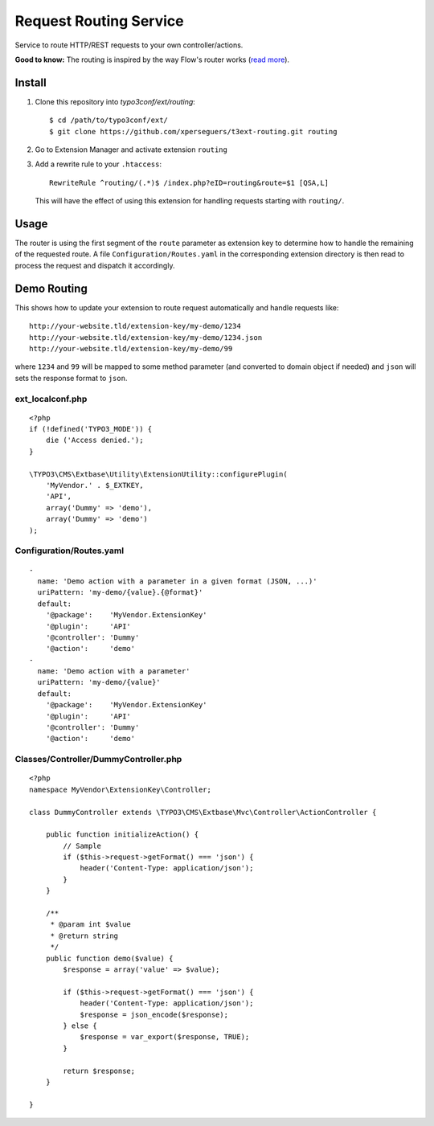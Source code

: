 =======================
Request Routing Service
=======================

Service to route HTTP/REST requests to your own controller/actions.

**Good to know:** The routing is inspired by the way Flow's router works (`read more <http://docs.typo3.org/flow/TYPO3FlowDocumentation/2.1/TheDefinitiveGuide/PartIII/Routing.html>`_).


Install
=======

#. Clone this repository into `typo3conf/ext/routing`::

       $ cd /path/to/typo3conf/ext/
       $ git clone https://github.com/xperseguers/t3ext-routing.git routing

#. Go to Extension Manager and activate extension ``routing``

#. Add a rewrite rule to your ``.htaccess``::

       RewriteRule ^routing/(.*)$ /index.php?eID=routing&route=$1 [QSA,L]

   This will have the effect of using this extension for handling requests starting with ``routing/``.

Usage
=====

The router is using the first segment of the ``route`` parameter as extension key to determine how to handle the
remaining of the requested route. A file ``Configuration/Routes.yaml`` in the corresponding extension directory is then
read to process the request and dispatch it accordingly.


Demo Routing
============

This shows how to update your extension to route request automatically and handle requests like::

    http://your-website.tld/extension-key/my-demo/1234
    http://your-website.tld/extension-key/my-demo/1234.json
    http://your-website.tld/extension-key/my-demo/99

where ``1234`` and ``99`` will be mapped to some method parameter (and converted to domain object if needed) and
``json`` will sets the response format to ``json``.


ext_localconf.php
-----------------

::

    <?php
    if (!defined('TYPO3_MODE')) {
        die ('Access denied.');
    }

    \TYPO3\CMS\Extbase\Utility\ExtensionUtility::configurePlugin(
        'MyVendor.' . $_EXTKEY,
        'API',
        array('Dummy' => 'demo'),
        array('Dummy' => 'demo')
    );


Configuration/Routes.yaml
-------------------------

::

    -
      name: 'Demo action with a parameter in a given format (JSON, ...)'
      uriPattern: 'my-demo/{value}.{@format}'
      default:
        '@package':    'MyVendor.ExtensionKey'
        '@plugin':     'API'
        '@controller': 'Dummy'
        '@action':     'demo'
    -
      name: 'Demo action with a parameter'
      uriPattern: 'my-demo/{value}'
      default:
        '@package':    'MyVendor.ExtensionKey'
        '@plugin':     'API'
        '@controller': 'Dummy'
        '@action':     'demo'


Classes/Controller/DummyController.php
--------------------------------------

::

    <?php
    namespace MyVendor\ExtensionKey\Controller;

    class DummyController extends \TYPO3\CMS\Extbase\Mvc\Controller\ActionController {

        public function initializeAction() {
            // Sample
            if ($this->request->getFormat() === 'json') {
                header('Content-Type: application/json');
            }
        }

        /**
         * @param int $value
         * @return string
         */
        public function demo($value) {
            $response = array('value' => $value);

            if ($this->request->getFormat() === 'json') {
                header('Content-Type: application/json');
                $response = json_encode($response);
            } else {
                $response = var_export($response, TRUE);
            }

            return $response;
        }

    }

